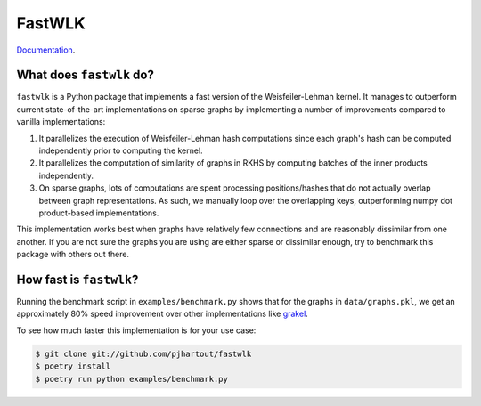 =============================
FastWLK
=============================

.. image:: https://github.com/pjhartout/fastwlk/actions/workflows/main.yml/badge.svg
        :target: https://github.com/pjhartout/fastwlk/


.. image:: https://img.shields.io/pypi/v/fastwlk.svg
        :target: https://pypi.python.org/pypi/fastwlk


.. image:: https://codecov.io/gh/pjhartout/fastwlk/branch/main/graph/badge.svg?token=U054MJONED
      :target: https://codecov.io/gh/pjhartout/fastwlk

`Documentation`_.


What does ``fastwlk`` do?
-------------------------


``fastwlk`` is a Python package that implements a fast version of the
Weisfeiler-Lehman kernel. It manages to outperform current state-of-the-art
implementations on sparse graphs by implementing a number of improvements
compared to vanilla implementations:

1. It parallelizes the execution of Weisfeiler-Lehman hash computations since
   each graph's hash can be computed independently prior to computing the
   kernel.

2. It parallelizes the computation of similarity of graphs in RKHS by computing
   batches of the inner products independently.

3. On sparse graphs, lots of computations are spent processing positions/hashes
   that do not actually overlap between graph representations. As such, we
   manually loop over the overlapping keys, outperforming numpy dot
   product-based implementations.

This implementation works best when graphs have relatively few connections and
are reasonably dissimilar from one another. If you are not sure the graphs you
are using are either sparse or dissimilar enough, try to benchmark this package
with others out there.

How fast is ``fastwlk``?
-------------------------

Running the benchmark script in ``examples/benchmark.py`` shows that for the
graphs in ``data/graphs.pkl``, we get an approximately 80% speed improvement
over other implementations like `grakel`_.

To see how much faster this implementation is for your use case:

.. code-block:: console

   $ git clone git://github.com/pjhartout/fastwlk
   $ poetry install
   $ poetry run python examples/benchmark.py


.. _Documentation: https://pjhartout.github.io/fastwlk/
.. _grakel: https://github.com/ysig/GraKeL

